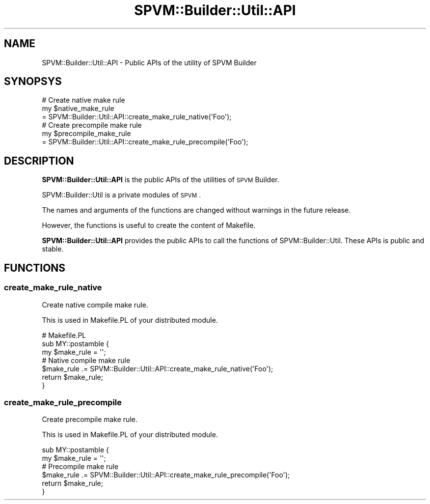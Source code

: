 .\" Automatically generated by Pod::Man 4.14 (Pod::Simple 3.40)
.\"
.\" Standard preamble:
.\" ========================================================================
.de Sp \" Vertical space (when we can't use .PP)
.if t .sp .5v
.if n .sp
..
.de Vb \" Begin verbatim text
.ft CW
.nf
.ne \\$1
..
.de Ve \" End verbatim text
.ft R
.fi
..
.\" Set up some character translations and predefined strings.  \*(-- will
.\" give an unbreakable dash, \*(PI will give pi, \*(L" will give a left
.\" double quote, and \*(R" will give a right double quote.  \*(C+ will
.\" give a nicer C++.  Capital omega is used to do unbreakable dashes and
.\" therefore won't be available.  \*(C` and \*(C' expand to `' in nroff,
.\" nothing in troff, for use with C<>.
.tr \(*W-
.ds C+ C\v'-.1v'\h'-1p'\s-2+\h'-1p'+\s0\v'.1v'\h'-1p'
.ie n \{\
.    ds -- \(*W-
.    ds PI pi
.    if (\n(.H=4u)&(1m=24u) .ds -- \(*W\h'-12u'\(*W\h'-12u'-\" diablo 10 pitch
.    if (\n(.H=4u)&(1m=20u) .ds -- \(*W\h'-12u'\(*W\h'-8u'-\"  diablo 12 pitch
.    ds L" ""
.    ds R" ""
.    ds C` ""
.    ds C' ""
'br\}
.el\{\
.    ds -- \|\(em\|
.    ds PI \(*p
.    ds L" ``
.    ds R" ''
.    ds C`
.    ds C'
'br\}
.\"
.\" Escape single quotes in literal strings from groff's Unicode transform.
.ie \n(.g .ds Aq \(aq
.el       .ds Aq '
.\"
.\" If the F register is >0, we'll generate index entries on stderr for
.\" titles (.TH), headers (.SH), subsections (.SS), items (.Ip), and index
.\" entries marked with X<> in POD.  Of course, you'll have to process the
.\" output yourself in some meaningful fashion.
.\"
.\" Avoid warning from groff about undefined register 'F'.
.de IX
..
.nr rF 0
.if \n(.g .if rF .nr rF 1
.if (\n(rF:(\n(.g==0)) \{\
.    if \nF \{\
.        de IX
.        tm Index:\\$1\t\\n%\t"\\$2"
..
.        if !\nF==2 \{\
.            nr % 0
.            nr F 2
.        \}
.    \}
.\}
.rr rF
.\" ========================================================================
.\"
.IX Title "SPVM::Builder::Util::API 3"
.TH SPVM::Builder::Util::API 3 "2022-01-28" "perl v5.32.0" "User Contributed Perl Documentation"
.\" For nroff, turn off justification.  Always turn off hyphenation; it makes
.\" way too many mistakes in technical documents.
.if n .ad l
.nh
.SH "NAME"
SPVM::Builder::Util::API \- Public APIs of the utility of SPVM Builder
.SH "SYNOPSYS"
.IX Header "SYNOPSYS"
.Vb 3
\&  # Create native make rule
\&  my $native_make_rule
\&    = SPVM::Builder::Util::API::create_make_rule_native(\*(AqFoo\*(Aq);
\&  
\&  # Create precompile make rule
\&  my $precompile_make_rule
\&    = SPVM::Builder::Util::API::create_make_rule_precompile(\*(AqFoo\*(Aq);
.Ve
.SH "DESCRIPTION"
.IX Header "DESCRIPTION"
\&\fBSPVM::Builder::Util::API\fR is the public APIs of the utilities of \s-1SPVM\s0 Builder.
.PP
SPVM::Builder::Util is a private modules of \s-1SPVM\s0.
.PP
The names and arguments of the functions are changed without warnings in the future release.
.PP
However, the functions is useful to create the content of Makefile.
.PP
\&\fBSPVM::Builder::Util::API\fR provides the public APIs to call the functions of SPVM::Builder::Util. These APIs is public and stable.
.SH "FUNCTIONS"
.IX Header "FUNCTIONS"
.SS "create_make_rule_native"
.IX Subsection "create_make_rule_native"
Create native compile make rule.
.PP
This is used in Makefile.PL of your distributed module.
.PP
.Vb 2
\&  # Makefile.PL
\&  sub MY::postamble {
\&
\&    my $make_rule = \*(Aq\*(Aq;
\&    
\&    # Native compile make rule
\&    $make_rule .= SPVM::Builder::Util::API::create_make_rule_native(\*(AqFoo\*(Aq);
\&    
\&    return $make_rule;
\&  }
.Ve
.SS "create_make_rule_precompile"
.IX Subsection "create_make_rule_precompile"
Create precompile make rule.
.PP
This is used in Makefile.PL of your distributed module.
.PP
.Vb 1
\&  sub MY::postamble {
\&
\&    my $make_rule = \*(Aq\*(Aq;
\&    
\&    # Precompile make rule
\&    $make_rule .= SPVM::Builder::Util::API::create_make_rule_precompile(\*(AqFoo\*(Aq);
\&    
\&    return $make_rule;
\&  }
.Ve
